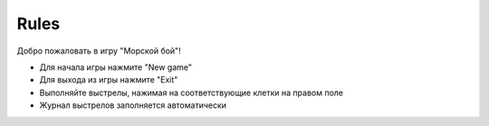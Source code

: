 Rules
============

Добро пожаловать в игру "Морской бой"!

* Для начала игры нажмите "New game"
* Для выходa из игры нажмите "Exit"
* Выполняйте выстрелы, нажимая на соответствующие клетки на правом поле
* Журнал выстрелов заполняется автоматически